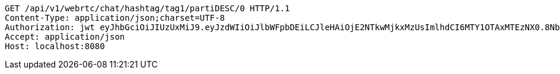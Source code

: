 [source,http,options="nowrap"]
----
GET /api/v1/webrtc/chat/hashtag/tag1/partiDESC/0 HTTP/1.1
Content-Type: application/json;charset=UTF-8
Authorization: jwt eyJhbGciOiJIUzUxMiJ9.eyJzdWIiOiJlbWFpbDEiLCJleHAiOjE2NTkwMjkxMzUsImlhdCI6MTY1OTAxMTEzNX0.8NbsNHHvgLMVcSKMmxRCrGkQGQ2C7H5OUbOvnMo6LqxX4TtVwUCHITWNGg0iaQ1dWuVI50dsV1OapkARqr_rjw
Accept: application/json
Host: localhost:8080

----
